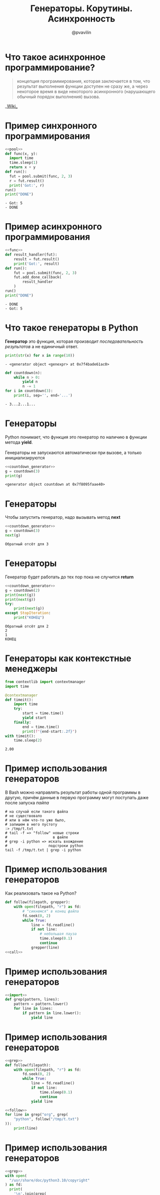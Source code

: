 #+TITLE: Генераторы. Корутины. Асинхронность
#+EMAIL: @pvavilin
#+AUTHOR: @pvavilin
#+INFOJS_OPT: view:nil toc:nil ltoc:t mouse:underline buttons:0 path:https://orgmode.org/org-info.js
#+startup: beamer
#+LaTeX_CLASS: beamer
#+LaTeX_CLASS_OPTIONS: [smallest]
#+LATEX_HEADER: \usetheme{default}
#+LATEX_HEADER: \usecolortheme{crane}
#+LATEX_HEADER: \RequirePackage{fancyvrb}
#+LATEX_HEADER: \DefineVerbatimEnvironment{verbatim}{Verbatim}{fontsize=\scriptsize}
#+LaTeX_HEADER: \lstset{basicstyle=\scriptsize\ttfamily}
#+OPTIONS: \n:t ^:nil
* Что такое асинхронное программирование?
  #+BEGIN_QUOTE
  концепция программирования, которая заключается в том, что результат выполнения функции доступен не сразу же, а через некоторое время в виде некоторого асинхронного (нарушающего обычный порядок выполнения) вызова.
  #+END_QUOTE
  #+BEGIN_CENTER
  __[[https://ru.wikipedia.org/wiki/%25D0%2590%25D1%2581%25D0%25B8%25D0%25BD%25D1%2585%25D1%2580%25D0%25BE%25D0%25BD%25D0%25BD%25D0%25BE%25D0%25B5_%25D0%25BF%25D1%2580%25D0%25BE%25D0%25B3%25D1%2580%25D0%25B0%25D0%25BC%25D0%25BC%25D0%25B8%25D1%2580%25D0%25BE%25D0%25B2%25D0%25B0%25D0%25BD%25D0%25B8%25D0%25B5][Wiki]]__
  #+END_CENTER
* Пример синхронного программирования
  #+NAME: pool
  #+begin_src python :exports none
    from concurrent.futures import ThreadPoolExecutor

    pool = ThreadPoolExecutor(max_workers=8)
  #+end_src
  #+BEGIN_SRC python :exports both :noweb strip-export :results output list :tangle sync.py :shebang "#!/usr/bin/env python3"
    <<pool>>
    def func(x, y):
      import time
      time.sleep(1)
      return x + y
    def run():
      fut = pool.submit(func, 2, 3)
      r = fut.result()
      print('Got:', r)
    run()
    print("DONE")
  #+END_SRC

  #+RESULTS:
  : - Got: 5
  : - DONE

* Пример асинхронного программирования
  #+NAME:func
  #+begin_src python :exports none :noweb strip-export
    <<pool>>

    def func(x, y):
        import time
        time.sleep(1)
        return x + y
  #+end_src
  #+BEGIN_SRC python :exports both :noweb strip-export :results output list :tangle async.py :shebang "#!/usr/bin/env python3"
    <<func>>
    def result_handler(fut):
        result = fut.result()
        print('Got:', result)
    def run():
        fut = pool.submit(func, 2, 3)
        fut.add_done_callback(
            result_handler
        )
    run()
    print("DONE")
  #+END_SRC

  #+RESULTS:
  : - DONE
  : - Got: 5

* Что такое генераторы в Python
  *Генератор* это функция, которая производит /последовательность результатов/ а не единичный ответ.
  #+BEGIN_SRC python :exports both :results output list
    print(str(x) for x in range(10))
  #+END_SRC

  #+RESULTS:
  : - <generator object <genexpr> at 0x7f4bade61ac0>
  #+BEGIN_SRC python :exports both :results output list
    def countdown(n):
        while n > 0:
            yield n
            n -= 1
    for i in countdown(3):
        print(i, sep='', end='...')
  #+END_SRC

  #+RESULTS:
  : - 3...2...1...
* Генераторы
  Python понимает, что функция это генератор по наличию в функции метода *yield*.
  \\
  Генераторы не запускаются автоматически при вызове, а только инициализируются
  #+NAME: countdown_generator
  #+BEGIN_SRC python :exports none
    def countdown(n):
        print(f"Обратный отсёт для {n}")
        while n > 0:
            yield n
            # точка остановки
            n -= 1
  #+END_SRC

  #+BEGIN_SRC python :exports both :noweb yes :results output list
    <<countdown_generator>>
    g = countdown(3)
    print(g)
  #+END_SRC

  #+RESULTS:
  : <generator object countdown at 0x7f8095faae40>

* Генераторы
  Чтобы запустить генератор, надо вызывать метод *next*
  #+BEGIN_SRC python :exports both :results output list :noweb strip-export
    <<countdown_generator>>
    g = countdown(3)
    next(g)
  #+END_SRC

  #+RESULTS:
  : Обратный отсёт для 3

* Генераторы
  Генератор будет работать до тех пор пока не случится *return*
  #+BEGIN_SRC python :exports both :noweb strip-export :results output list
    <<countdown_generator>>
    g = countdown(2)
    print(next(g))
    print(next(g))
    try:
        print(next(g))
    except StopIteration:
        print("КОНЕЦ")
  #+END_SRC

  #+RESULTS:
  : Обратный отсёт для 2
  : 2
  : 1
  : КОНЕЦ

* Генераторы как контекстные менеджеры
  #+begin_src python :exports both :results output
    from contextlib import contextmanager
    import time

    @contextmanager
    def timeit():
        import time
        try:
            start = time.time()
            yield start
        finally:
            end = time.time()
            print(f"{end-start:.2f}")
    with timeit():
        time.sleep(2)
  #+end_src

  #+RESULTS:
  : 2.00

* Пример использования генераторов
  В Bash можно направлять результат работы одной программы в другую, причём данные в первую программу могут поступать даже после запуска /пайпа/
  #+begin_src shell :exports code :tangle tail_grep.sh :shebang "#!/usr/bin/env bash"
    # на случай если такого файла
    # не существовало
    # или в нём что-то уже было,
    # запишем в него пустоту
    :> /tmp/t.txt
    # tail -f => "follow" новые строки
    #                     в файле
    # grep -i python => искать вхождение
    #                   подстроки python
    tail -f /tmp/t.txt | grep -i python
  #+end_src

* Пример использования генераторов
  Как реализовать такое на Python?
  #+NAME: call
  #+begin_src python :exports none
    import time

    def grep(pattern):
        pattern = pattern.lower()
        def match(line):
            if pattern in line.lower():
                print(line)
        return match

    follow("/tmp/t.txt", grep("python"))
  #+end_src
  #+begin_src python :exports code :tangle tail_grep_loops.py :shebang "#!/usr/bin/env python3" :noweb strip-export
    def follow(filepath, grepper):
        with open(filepath, "r") as fd:
            # "сикнемся" в конец файла
            fd.seek(0, 2)
            while True:
                line = fd.readline()
                if not line:
                    # небольшая пауза
                    time.sleep(0.1)
                    continue
                grepper(line)
    <<call>>
  #+end_src
* Пример использования генераторов
  #+NAME: import
  #+begin_src python :exports none
    import time
  #+end_src
  #+NAME: grep
  #+begin_src python :exports code :noweb strip-export
    <<import>>
    def grep(pattern, lines):
        pattern = pattern.lower()
        for line in lines:
            if pattern in line.lower():
                yield line
  #+end_src
* Пример использования генераторов
  #+NAME: follow
  #+begin_src python :exports code :noweb strip-export
    <<grep>>
    def follow(filepath):
        with open(filepath, "r") as fd:
            fd.seek(0, 2)
            while True:
                line = fd.readline()
                if not line:
                    time.sleep(0.1)
                    continue
                yield line
  #+end_src
  #+begin_src python :exports code :noweb strip-export :tangle tail_grep_gen.py :shebang "#!/usr/bin/env python3"
    <<follow>>
    for line in grep("org", grep(
        "python", follow("/tmp/t.txt")
    )):
        print(line)
  #+end_src
* Пример использования генераторов
  #+begin_src python :exports code :noweb strip-export :tangle grep_grep.py :shebang "#!/usr/bin/env python3"
    <<grep>>
    with open(
      "/usr/share/doc/python3.10/copyright"
    ) as fd:
      print(
        '\n'.join(grep(
            "http",
            grep("python", fd.readlines())
          )
        )
      )
  #+end_src
* Корутины это генераторы
  На самом деле *yield* принимает значение и возвращает его внутрь генератора.
  #+NAME: generator_import
  #+begin_src python :exports none
    from typing import Generator
  #+end_src
  #+BEGIN_SRC python :exports both :results output list list :noweb strip-export
    <<generator_import>>
    # docs.python.org/3/library/typing.html
    G = Generator[int, int, None]
    def countdown(n) -> G:
        while n > 0:
            shift = (yield n)
            n -= 1
            if shift is not None:
                n += shift
    g = countdown(1)
    print(next(g))
    print(g.send(10))
  #+END_SRC

  #+RESULTS:
  : - 1
  : - 10

* Корутины
  В корутины можно передать эксепшен
  #+BEGIN_SRC python :exports both :results output list
    def cor(n):
        while n > 0:
            try:
                yield n
                n -= 1
            except ValueError:
                print("Поймал!")
    g = cor(3)
    next(g)
    g.throw(ValueError, "foobar")
  #+END_SRC

  #+RESULTS:
  : Поймал!

* Пример использования корутин
  #+NAME: coroutine
  #+begin_src python :exports none
    import time

    def coroutine(func):
        def start(*args,**kwargs):
            cr = func(*args,**kwargs)
            next(cr)
            return cr
        return start
  #+end_src
  #+NAME: follow_co
  #+begin_src python :exports code :noweb strip-export
    <<coroutine>>
    def follow(filepath, target):
        with open(filepath, "r") as fd:
            fd.seek(0,2)
            while True:
                line = fd.readline()
                if not line:
                    time.sleep(0.1)
                    continue
                target.send(line)
  #+end_src
* Пример использования корутин
  #+NAME: printer_co
  #+begin_src python :exports code :noweb strip-export
    <<follow_co>>
    @coroutine
    def printer():
        while True:
            line = (yield)
            print(line)
  #+end_src
  #+begin_src python :exports none :noweb yes :tangle printer.py :shebang "#!/usr/bin/env python3"
    <<printer_co>>
    follow("/tmp/t.txt", printer())
  #+end_src
  #+begin_src python :exports code :noweb strip-export :tangle brodcast_printer.py :shebang "#!/usr/bin/env python3"
    <<printer_co>>
    @coroutine
    def broadcast(targets):
        while True:
            item = (yield)
            for target in targets:
                target.send(item)
    follow("/tmp/t.txt", broadcast(
        [printer(), printer()]))
  #+end_src
* Task scheduling
  [[file:task_scheduling.png]]
* Task
  #+NAME: task
  #+BEGIN_SRC python :exports code
    class Task:
        task_id = 0
        def __init__(self, target):
            Task.task_id += 1
            self.tid = Task.task_id
            # target coroutine
            self.target = target
            # value to send
            self.sendval = None
        def run(self):
            return self.target.send(
                self.sendval
            )
  #+END_SRC

* Task example
  #+BEGIN_SRC python :exports both :results output list :noweb strip-export
    <<task>>
    def foo():
        for i in range(2):
            yield i
    t1 = Task(foo())
    print(t1.run())
    print(t1.run())
  #+END_SRC

  #+RESULTS:
  : 0
  : 1

* Scheduler
  #+NAME: scheduler
  #+BEGIN_SRC python :exports none :noweb strip-export
    <<task>>
    from queue import Queue

    class Scheduler:

        def __init__(self):
            self.ready = Queue()
            self.taskmap = {}

        def new(self, target):
            newtask = Task(target)
            self.taskmap[newtask.tid] = newtask
            self.schedule(newtask)
            return newtask.tid

        def schedule(self,task):
            self.ready.put(task)

        def mainloop(self):
            while self.taskmap:
                task = self.ready.get()
                result = task.run()
                self.schedule(task)
  #+END_SRC
  #+BEGIN_SRC python :exports code
    from queue import Queue

    class Scheduler:
        def __init__(self):
            self.ready = Queue()
            self.taskmap = {}

        def new(self, target):
            newtask = Task(target)
            self.taskmap[newtask.tid] \
                = newtask
            self.schedule(newtask)
            return newtask.tid
  #+END_SRC

* Scheduler
  #+BEGIN_SRC python :exports code
        def schedule(self,task):
            self.ready.put(task)

        def mainloop(self):
            while self.taskmap:
                task = self.ready.get()
                result = task.run()
                self.schedule(task)
  #+END_SRC

* Scheduler example
  #+BEGIN_SRC python :exports code :noweb strip-export :tangle inf_coroutine.py :shebang #!/usr/bin/python
    <<scheduler>>
    def foo():
        while True:
            print("I'm foo")
            yield

    def bar():
        while True:
            print("I'm bar")
            yield

    sched = Scheduler()
    sched.new(foo())
    sched.new(bar())
    sched.mainloop()
  #+END_SRC

* Scheduler Exit
  #+NAME: scheduler_2
  #+BEGIN_SRC python :exports none :noweb strip-export
    <<task>>
    from queue import Queue

    class Scheduler(object):
        def __init__(self):
            self.ready = Queue()
            self.taskmap = {}

        def new(self,target):
            newtask = Task(target)
            self.taskmap[newtask.tid] = newtask
            self.schedule(newtask)
            return newtask.tid

        def exit(self,task):
            print(f"Task {task.tid} terminated")
            del self.taskmap[task.tid]

        def schedule(self, task):
            self.ready.put(task)

        def mainloop(self):
             while self.taskmap:
                task = self.ready.get()
                try:
                    _ = task.run()
                except StopIteration:
                    self.exit(task)
                    continue
                self.schedule(task)
  #+END_SRC
  #+BEGIN_SRC python :exports code
    def exit(self,task):
        print(f"Task {task.tid} terminated")
        del self.taskmap[task.tid]

    def mainloop(self):
         while self.taskmap:
            task = self.ready.get()
            try:
                _ = task.run()
            except StopIteration:
                self.exit(task)
                continue
            self.schedule(task)
  #+END_SRC

* Scheduler example
  #+BEGIN_SRC python :exports code :noweb strip-export :tangle exit_coroutine.py :shebang #!/usr/bin/python
    <<scheduler_2>>
    def foo(n):
        for i in range(n):
            print("I'm foo")
            yield

    def bar(n):
        for i in range(n):
            print("I'm bar")
            yield

    sched = Scheduler()
    sched.new(foo(2))
    sched.new(bar(2))
    sched.mainloop()
  #+END_SRC

* Дополнительные материалы
  __[[http://www.dabeaz.com/coroutines/][dabeaz.com]]__
  \\
  /презентация старая, там используется Python2, будьте внимательны, синтаксис немного отличается!/
* AsyncIO
  #+BEGIN_SRC python :exports both :results output list
    import time
    import asyncio
    async def count():
        print("One")
        await asyncio.sleep(1)
        print("Two")
    async def main():
        await asyncio.gather(
            count(), count()
        )
    asyncio.run(main())
  #+END_SRC

  #+RESULTS:
  : One
  : One
  : Two
  : Two

* AsyncIO event loop
  #+BEGIN_SRC python :exports code
    loop = asyncio.get_event_loop()
    try:
        loop.run_until_complete(main())
    finally:
        loop.close()
  #+END_SRC

* Запуск sync в async
  #+begin_src python :exports code :tangle run_in_executor.py :shebang "#!/usr/bin/env python3"
        import asyncio
        from requests import get
        from contextlib import asynccontextmanager

        @asynccontextmanager
        async def web_page(url):
            loop = asyncio.get_event_loop()
            yield await loop.run_in_executor(
                None, get, url)
        async def main():
            async with web_page(
                    "https://ya.ru") as data:
                print(data.content.decode("utf-8"))
        loop = asyncio.get_event_loop()
        loop.run_until_complete(main())
  #+end_src

* Запуск async в sync
  #+NAME: downloader
  #+begin_src python :exports code :results output
    # async downloader
    async def rng(n):
        for i in range(n):
            yield i

    async def foo(n):
        async for i in rng(n):
            print(i)
  #+end_src

* Запуск async в sync
  #+begin_src python :exports both :results output :tangle async_in_sync.py :shebang "#!/usr/bin/env python3" :noweb strip-export
    <<downloader>>
    # sync scheduler
    def task(n):
        import asyncio
        loop = asyncio.get_event_loop()
        loop.run_until_complete(foo(n))

    # register sync task in the sceduler
    task(5)
  #+end_src
* Запуск async в Jupyter
  __[[https://colab.research.google.com/drive/1uEcXaw_YCPLN2o8X0LefR7EZ_0hog0Tq#scrollTo=5yzPk0x9k23g][Проблема]]__
  __[[https://stackoverflow.com/questions/47518874/how-do-i-run-python-asyncio-code-in-a-jupyter-notebook][Обсуждение]]__
  #+begin_src python :exports code
    # скорее всего даже не надо
    %autowait asyncio

    await foo(5)
  #+end_src
* Дополнительная литература
  - __[[https://realpython.com/async-io-python/][AsyncIO in Python]]__
  - __[[https://www.oreilly.com/library/view/using-asyncio-in/9781492075325/][Using AsyncIO in Python]]__
* Вопросы-ответы
  #+ATTR_LATEX: :width .6\textwidth
  [[file:questions.jpg]]
